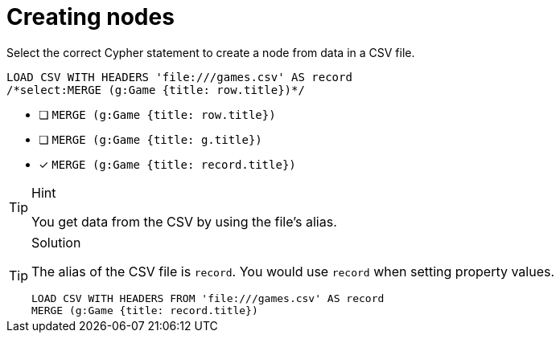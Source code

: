 [.question.select-in-source]
= Creating nodes

Select the correct Cypher statement to create a node from data in a CSV file.

[source,cypher,role=nocopy noplay]
----
LOAD CSV WITH HEADERS 'file:///games.csv' AS record 
/*select:MERGE (g:Game {title: row.title})*/
----

* [ ] `MERGE (g:Game {title: row.title})`
* [ ] `MERGE (g:Game {title: g.title})`
* [x] `MERGE (g:Game {title: record.title})`

[TIP,role=hint]
.Hint
====
You get data from the CSV by using the file's alias. 
====

[TIP,role=solution]
.Solution
====
The alias of the CSV file is `record`. You would use `record` when setting property values.

[source, cypher, role=nocopy noplay]
----
LOAD CSV WITH HEADERS FROM 'file:///games.csv' AS record 
MERGE (g:Game {title: record.title})
----
====